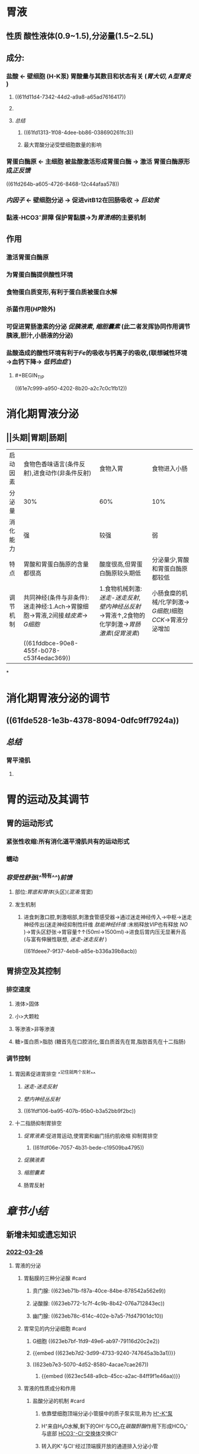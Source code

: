 :PROPERTIES:
:id: 03EE94F4-3D84-4467-BF9D-5C0678BC2990
:END:
#+deck: 生理学::消化和吸收::胃内消化

* 胃液
:PROPERTIES:
:END:
** 性质 酸性液体(0.9~1.5),分泌量(1.5~2.5L)
** 成分:
*** 盐酸 ← 壁细胞 (H-K泵) 胃酸量与其数目和状态有关 ([[胃大切]], [[A型胃炎]] )
**** ((61fd11d4-7342-44d2-a9a8-a65ad7616417))
**** [[../assets/image_1643782398857_0.png]]
**** [[总结]]
***** ((61fd1313-1f08-4dee-bb86-038690261fc3))
***** 最大胃酸分泌受壁细胞数量的影响
*** 胃蛋白酶原 ← 主细胞 被盐酸激活形成胃蛋白酶 → 激活 胃蛋白酶原形成[[正反馈]]
((61fd264b-a605-4726-8468-12c44afaa578))
*** [[内因子]] ← 壁细胞分泌 → 促进vitB12在回肠吸收 → [[巨幼贫]]
*** 黏液-HCO3⁻屏障 保护胃黏膜→为[[胃溃疡]]的主要机制
** 作用
*** 激活胃蛋白酶原
*** 为胃蛋白酶提供酸性环境
*** 食物蛋白质变形,有利于蛋白质被蛋白水解
*** 杀菌作用([[HP]]除外)
*** 可促进胃肠激素的分泌 [[促胰液素]], [[缩胆囊素]] (此二者发挥协同作用调节胰液,胆汁,小肠液的分泌)
*** 盐酸造成的酸性环境有利于[[Fe]]的吸收与钙离子的吸收,(联想碱性环境→血钙下降→ [[低钙血症]] )
**** #+BEGIN_TIP
((61e7c999-a950-4202-8b20-a2c7c0c1fb12))
#+END_TIP
* 消化期胃液分泌
:PROPERTIES:
:END:
** [[../assets/image_1643792097938_0.png]]
** [[../assets/Screenshot_2022-02-04-10-10-11-732_com.hujiang.cctalk_1643940833786_0.jpg]]
** ||头期|胃期|肠期|
|---|
|启动因素|食物色香味语言(条件反射),进食动作(非条件反射)|食物入胃|食物进入小肠|
|分泌量|30%|60%|10%|
|消化能力|强|较强|弱|
|特点|胃酸和胃蛋白酶原的含量都很高|酸度很高,但胃蛋白酶原较头期低|分泌量少,胃酸和胃蛋白酶原都较低|
|调节机制|共同神经(条件与非条件):迷走神经:1.Ach→胃腺细胞→胃液,2间接[[蛙皮素]]→ [[G细胞]]|1.食物机械刺激:[[迷走-迷走反射]],[[壁内神经丛反射]]→胃液↑,2食物的化学刺激→[[胃肠激素]]([[促胃液素]])|小肠食糜的机械/化学刺激→ [[G细胞]],I细胞[[CCK]]→胃液分泌增加|
||((61fddbce-90e8-455f-b078-c53f4edac369))|
*
* 消化期胃液分泌的调节
:PROPERTIES:
:collapsed: true
:END:
** [[../assets/image_1643943174598_0.png]]
** ((61fde528-1e3b-4378-8094-0dfc9ff7924a))
** [[总结]]
*** 胃平滑肌
**** [[../assets/image_1643943928137_0.png]]
* 胃的运动及其调节
:PROPERTIES:
:collapsed: true
:END:
** 胃的运动形式
*** 紧张性收缩:所有消化道平滑肌共有的运动形式
*** 蠕动
*** [[容受性舒张]](^^特有^^)[[前馈]]
**** 部位:[[胃底和胃体]](头区)([[混淆]]:胃窦)
**** 发生机制
***** 进食刺激口腔,刺激咽部,刺激食管感受器→通过迷走神经传入→中枢→迷走神经传出(迷走神经抑制性纤维 [[肽能神经纤维]] :末梢释放[[VIP]]也有释放 [[NO]] )→胃头区舒张→胃容量↑↑(50ml→1500ml)→进食后胃内压无显著升高(与富有伸展性联想, [[迷走-迷走反射]] )
((61fdeee7-9f37-4eb8-a85e-b336a39b8acb))
** 胃排空及其控制
*** 排空速度
**** 液体>固体
**** 小>大颗粒
**** 等渗液>非等渗液
**** 糖>蛋白质>脂肪 (糖首先在口腔消化,蛋白质首先在胃,脂肪首先在十二指肠)
*** 调节控制
**** 胃因素促进胃排空 ^^记住就两个反射^^
***** [[迷走-迷走反射]]
***** [[壁内神经丛反射]]
***** ((61fdf106-ba95-407b-95b0-b3a52bb9f2bc))
**** 十二指肠抑制胃排空
***** [[促胃液素]]:促进胃运动,使胃窦和幽门括约肌收缩 抑制胃排空
****** ((61fdf06e-7057-4b31-bede-c19509ba4795))
***** [[促胰液素]]
***** [[缩胆囊素]]
***** 肠胃反射
* [[章节小结]] 
:PROPERTIES:
:END:
** 新增未知或遗忘知识
*** [[file:../journals/2022_03_26.org][2022-03-26]]
**** 胃液的分泌
:PROPERTIES:
:END:
***** 胃黏膜的三种分泌腺 #card
:PROPERTIES:
:id: 623eb6df-4ba8-46ac-aeca-440d626fe1fd
:END:
****** 贲门腺: ((623eb71b-f87a-40ce-84be-878542a562e9))
****** 泌酸腺: ((623eb772-1c7f-4c9b-8b42-076a712843ec))
****** 幽门腺: ((623eb78c-614c-402e-b7a5-7fd47901dc10))
***** 胃常见的内分泌细胞 #card
:PROPERTIES:
:id: 623eb7ae-b102-4f61-87e4-e3e6c287e94e
:END:
****** G细胞 ((623eb7bf-1fd9-49e6-ab97-79116d20c2e2))
****** {{embed ((623eb7d2-3d99-4733-9240-747645a3b3a1))}}
****** ((623eb7e3-5070-4d52-8580-4acae7cae267))
******* {{embed ((623ec548-a9cb-45cc-a2ac-84ff9f1e46aa))}}
***** 胃液的性质成分和作用
****** 盐酸分泌的机制 #card
:PROPERTIES:
:id: 623eb852-f60c-490e-a775-a8e0a67ca930
:END:
******* 依靠壁细胞顶端分泌小管膜中的质子泵实现,称为 [[file:../pages/h⁺-k⁺泵.org][H⁺-K⁺泵]]
******* H⁺来自H₂O水解,剩下的OH⁻与CO₂在[[碳酸酐酶]]作用下形成HCO₃⁻与底部 [[file:../pages/hco3⁻-cl⁻交换体.org][HCO3⁻-Cl⁻交换体]]交换Cl⁻
******* 转入的K⁺与Cl⁻经过顶端膜开放的通道排入分泌小管
******* ((623ebacb-b948-4482-bdc8-d1950350652b))
****** 盐酸的作用 #card
:PROPERTIES:
:id: 623ebb1c-480a-4c0c-9202-1ccb64b00432
:END:
******* 激活胃蛋白酶原
******* 使食物蛋白质变性,利于水解
******* 杀灭细菌
******* 进入小肠刺激促胰液素和缩胆囊素的分泌
******* 酸性环境有利于铁和钙的吸收
****** 胃蛋白酶原 #card
:PROPERTIES:
:id: 623ebb92-9204-4704-9fdf-5d8394c895fd
:END:
******* 主要由主细胞合成
******* HCl作用下变为胃蛋白酶
******* 具有正反馈作用
****** 内因子 #card
:PROPERTIES:
:id: 623ebc1e-d011-47e6-af6f-a74c2179ac4e
:END:
******* 壁细胞分泌的糖蛋白
******* 两个活性部位一个与 [[file:./维生素B₁₂.org][维生素B₁₂]]结合形成内因子-维生素B12复合物防止其被肠内水解酶破坏
******* 运行至回肠后与回肠黏膜细胞相应受体结合促进维生素B13的吸收
******* 促进胃酸释放的刺激都能使内因子增多
****** 黏液和碳酸氢盐
****** 胃和十二指肠黏膜的细胞保护作用 #card
:PROPERTIES:
:id: 623ebce8-7e4c-4309-ac38-592a7ce21c5d
:END:
******* ((623ebdbc-6cad-44b1-9cca-6da9137d89b1))
******* ((623ebe80-6a8a-4324-a882-ce920f462991))
*******
***** 消化期胃液的分泌
:PROPERTIES:
:END:
****** 头期:
******* 头期胃液分泌机制 #card
:PROPERTIES:
:id: 623ebf40-3c39-47e7-85cd-b271a24200fa
:END:
******** 条件反射: 颜色,形状,气味,声音等
******** 非条件反射:咀嚼和吞咽
******** 迷走神经为二者的共同神经,直接支配胃腺和胃窦部的G细胞
******* 头期胃液的分泌特点 #card
:PROPERTIES:
:id: 623ebfc0-466f-45a7-8755-4631dc9aa4df
:END:
******** 时间长2-4小时
******** 分泌量多 30%,酸度和胃蛋白酶原含量均很高
******** 情绪抑郁或惊恐时,头期胃液分泌可受到 显著抑制
******* 胃期胃液分泌的机制 #card
:PROPERTIES:
:id: 623ec017-205d-4b8e-b7eb-b66c9f7b37b1
:END:
******** 迷走－迷走反射
******** 壁内神经丛短反射
********* 作用于Ｇ细胞
******** 化学成分肽和氨基酸直接作用于Ｇ细胞，苯丙氨酸和色氨酸最强
******* 胃期胃液分泌的特点 #card
:PROPERTIES:
:id: 623ebf45-dca1-4c3d-ba3f-03570877395a
:END:
******** 占总分泌量的60%
******** 酸度和胃蛋白酶含量也很高
******* 肠期胃液分泌的机制 #card
:PROPERTIES:
:id: 623ec1d0-72eb-49b1-a0c7-45869941278c
:END:
******** 食麋与机械扩张均能刺激
******** 主要通过体液调节机制
******** 十二指肠释放的促胃液素为肠期胃液分泌的体液因素之一
******* 肠期胃液分泌的特点 #card
:PROPERTIES:
:id: 623ec268-3861-40f7-9c37-e469115e5661
:END:
******** 胃液量少10%
******** 酸度不高,消化力也不强
***** 调节胃液分泌的神经和体液因素
:PROPERTIES:
:END:
****** 促进胃液分泌的主要因素
:PROPERTIES:
:collapsed: true
:END:
******* 迷走神经促胃液机制 #card
:PROPERTIES:
:id: 623ec2e4-f583-47f1-b6c1-8f6a81e2b536
:END:
******** 传出纤维释放ACh直接作用于壁细胞M3受体
******** 传出纤维释放ACh作用肠嗜铬样细胞M3受体使之释放组胺
******** 传出纤维释放ACh作用于δ细胞M3受体抑制其释放生长抑素
******** 传出纤维释放[[铃蟾素]](Alias:促胃液素释放肽,GRP)支配G细胞使之分泌促胃液素
******** [[file:./Comments.org][comments]]: 几乎涉及了所有细胞
******* 组胺促进胃酸分泌机制 #card
:PROPERTIES:
:id: 623ec444-0042-4865-bdf6-d6a5434f1a28
:END:
******** ECL细胞分泌
********* ECL细胞膜有M3受体,促胃液素/缩胆囊素受体,和生长抑素受体
 [[file:./Comments.org][comments]]几乎所有受体都有
******** 旁分泌的方式作用于壁细胞的[[H₂受体]]引起壁细胞分泌胃酸
******** 通过G蛋白耦联-AC-PKA信号通路,磷酸化质子泵而生效
******** 可被西咪替丁阻断
******* 促胃液素 #card
:PROPERTIES:
:id: 623ec5ba-fbe6-4262-ae1a-ba7d6e203d92
:END:
******** 通过CCKb受体强烈刺激壁细胞分泌胃酸
******** ECL细胞上的CCKb受体刺激其分泌组胺再通过组胺刺激壁细胞分泌盐酸(可能壁直接作用更为重要)
******** 生长抑素抑制G细胞分泌促胃液素
******** 胃酸对其起负反馈调节的作用
******* 促进黏液和胃蛋白酶原分泌的因素 #card
:PROPERTIES:
:id: 623ec6d2-890b-4f4b-9d36-da644593776a
:END:
******** 能引起壁细胞分泌胃酸的大多数都能使主细胞分泌胃蛋白酶月初和黏液细胞分泌黏液
******** 迷走神经递质ACh是主细胞分泌胃蛋白酶原的强刺激物
******** 促胃液素也可直接作用于主细胞 促进胃蛋白酶原分泌
******** ^^促胰液素和缩胆囊素也能刺激胃蛋白酶原的分泌^^
******* 刺激和抑制胃酸分泌的内源性物质相互作用示意图
:PROPERTIES:
:collapsed: true
:END:
******** [[../assets/image_1648281693154_0.png]]
****** 抑制胃液分泌的主要因素
:PROPERTIES:
:collapsed: true
:END:
******* 盐酸抑制胃液分泌的机制 #card
:PROPERTIES:
:id: 623ec87f-7746-4216-a42a-8e2fefb8d040
:END:
******** 直接抑制G细胞使促胃液释放减少
******** 刺激 胃黏末δ细胞分泌生长因素
******** 刺激 小肠黏膜释放促胰液素和球抑胃素
******* 脂肪抑制胃液分泌的机制 #card
:PROPERTIES:
:id: 623ec8f6-9410-4d77-b0a0-9cb79cc971fe
:END:
******** 刺激小肠黏膜分泌 促胰液素缩胆囊素抑胃肽等肠抑胃素
******* 高张溶液抑制胃液分泌的机制 #card
:PROPERTIES:
:id: 623ec942-652a-454a-a6aa-33aaabe8869d
:END:
******** 刺激小肠内的渗透压感受器通过肠胃反射抑制胃液分泌
******** 刺激小肠黏膜释放肠抑胃素
*******
****** 影响胃液分泌的其他因素
:PROPERTIES:
:collapsed: true
:END:
******* {{embed ((623ea9b4-6bc4-42bf-9b05-588255b40db8))}}
******* 血管活性肠肽 #card
:PROPERTIES:
:id: 623ecb72-688f-4e06-a594-bcd80f1897b7
:END:
******** 抑制食物,组胺,和促胃液素等刺激胃酸分泌作用
******** 使δ细胞分泌生长抑素
******** 刺激壁细胞内的cAMP增加而促进胃酸分泌 因此既能促进也能抑制
********
******* 生长抑素 #card
:PROPERTIES:
:id: 623ecbf7-c842-4e0f-a77d-8cc49c5c759c
:END:
******** 作用于SSTR₂受体,抑制cAMP生成而起作用
******** 抑制G细胞分泌促胃液素同时抑制其基因的表达和转录
******** 抑制组胺,ACh,铃蟾素等对胃酸分泌的刺激效应
******** 直接作用于胃黏膜δ细胞促进生长抑素的分泌
******* 表皮生长因子 #card
:PROPERTIES:
:id: 623eccd2-de3a-4277-b79c-6dda3e9a9523
:END:
******** 仅在胃上皮受损时才出抑制胃酸 分泌而有利于胃黏膜的修复
******** 也与抑制细胞内cAMP生成有关
**** 胃的运动: 头区主要功能为储存食物,尾区主要为磨碎食物
:PROPERTIES:
:collapsed: true
:END:
***** 胃的运动形式
:PROPERTIES:
:END:
****** 紧张性收缩 #card
:PROPERTIES:
:id: 623ecf2f-612b-4561-a3ce-c44b15b00bba
:END:
******* 处于一种缓慢持续收缩状态称为紧张性收缩
******* 使胃保持一定形状,位置和压力
******* 其他运动形式的基础
****** 容受性舒张 #card
:PROPERTIES:
:id: 623ecfac-749c-4e1d-93dc-2e20da7c430d
:END:
******* 通过 迷走-迷走反射实现传出纤维为抑制性纤维节后递质可能为VIP和NO
******* 内在神经丛反射也可引起
******* 有多种机制参与
****** 胃的蠕动 #card
:PROPERTIES:
:id: 623ed047-daca-452b-ae8e-56360cc8f6ec
:END:
******* 以尾区为主,始于胃中部.
******* 1分钟3次,1 分钟才能到达幽门
******* 意义在于磨碎进入胃内的食团使之与胃液充分浑合,并将食物推入十二指肠
******
***** 胃排空及其控制
:PROPERTIES:
:collapsed: true
:END:
****** 胃排空 #card
:PROPERTIES:
:id: 623ed101-60c4-46c2-b912-a0697089cdab
:END:
******* 食物由胃排入十二指肠的过程
******* 糖类排空最快,蛋白质次之,脂肪最慢
******* 混合食物需要4-6小时完全排空
****** 胃排空的控制
:PROPERTIES:
:collapsed: true
:END:
******* 胃内因素促进胃排空
******** 食物的扩张刺激通过迷走迷走反射和壁内神经丛反射局部引起胃运动增强
******** 化学成分引起G细胞分泌促胃液素,缩幽门促运动,总效应延缓胃排空
******* 十二指肠因素抑制胃排空
******** 酸脂肪和高渗性与机械扩张通过肠胃反射抑制胃的运动
******** 刺激小肠黏膜分泌肠分泌促胰液素,抑胃肽等抑制胃运动
****** 消化间期胃的运动
******* 消化间期移行性复合运动 #card
:PROPERTIES:
:id: 623ed280-0ba9-4748-93ef-2e344b79b165
:END:
******** 空腹状态下除存在紧张性收缩外,也出现间歇性强力收缩伴有较长时间的静息期为特点的周期性运动,称为MMC
******** 开始于胃体上部并向肠道方向传播
******** Ⅲ期强力收缩起清道夫作用
** 测试题暴露出的知识盲区